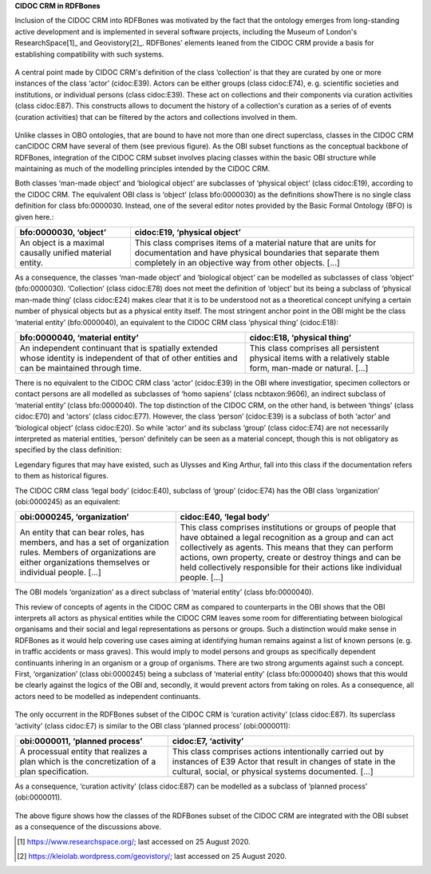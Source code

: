 **CIDOC CRM in RDFBones**

Inclusion of the CIDOC CRM into RDFBones was motivated by the fact that the ontology emerges from long-standing active development and is implemented in several software projects, including the Museum of London's ResearchSpace[1]_ and Geovistory[2]_. RDFBones' elements leaned from the CIDOC CRM provide a basis for establishing compatibility with such systems.

.. figure:: ../gfx/RDFBones-CIDOC-CRM_Subset.svg
   :alt: The elements in the RDFBones subset of the CIDOC CRM. Here we introduce the concept of collections (class cidoc:E78) which can be composed of (property cidoc:P46) both biological objects (class cidoc:E20), e. g. human remains, and man-made objects (class cidoc:E22), e. g. accompanying finds or casts.
   :width: 100.0%

A central point made by CIDOC CRM's definition of the class ‘collection’ is that they are curated by one or more instances of the class ‘actor’ (cidoc:E39). Actors can be either groups (class cidoc:E74), e. g. scientific societies and institutions, or individual persons (class cidoc:E39). These act on collections and their components via curation activities (class cidoc:E87). This constructs allows to document the history of a collection's curation as a series of of events (curation activities) that can be filtered by the actors and collections involved in them.

.. figure:: ../gfx/RDFBones-CIDOC-CRM_Subset-Classes-Continuants.svg
   :alt: Classes representing continuants in the RDFBones subset of the CIDOC CRM compared to classes in the OBI subset. Black lines indicate similar classes that are not necessarily exchangeable but whose definitions overlap considerably. Classes that do not appear in RDFBones are greyed out.
   :width: 100.0%

Unlike classes in OBO ontologies, that are bound to have not more than one direct superclass, classes in the CIDOC CRM canCIDOC CRM have several of them (see previous figure). As the OBI subset functions as the conceptual backbone of RDFBones, integration of the CIDOC CRM subset involves placing classes within the basic OBI structure while maintaining as much of the modelling principles intended by the CIDOC CRM.

Both classes ‘man-made object’ and ‘biological object’ are subclasses of ‘physical object’ (class cidoc:E19), according to the CIDOC CRM. The equivalent OBI class is ‘object’ (class bfo:0000030) as the definitions showThere is no single class definition for class bfo:0000030. Instead, one of the several editor notes provided by the Basic Formal Ontology (BFO) is given here.:

.. table:: comparing bfo-‘object’ and cidoc-‘physical object’
   :widths: auto
+----------------------------+-----------------------------------------+
| bfo:0000030, ‘object’      | cidoc:E19, ‘physical object’            |
+============================+=========================================+
| An object is a maximal     | This class comprises items of a         |
| causally unified material  | material nature that are units for      |
| entity.                    | documentation and have physical         |
|                            | boundaries that separate them           |
|                            | completely in an objective way from     |
|                            | other objects. [...]                    |
+----------------------------+-----------------------------------------+

As a consequence, the classes ‘man-made object’ and ‘biological object’ can be modelled as subclasses of class ‘object’ (bfo:0000030). ‘Collection’ (class cidoc:E78) does not meet the definition of ‘object’ but its being a subclass of ‘physical man-made thing’ (class cidoc:E24) makes clear that it is to be understood not as a theoretical concept unifying a certain number of physical objects but as a physical entity itself. The most stringent anchor point in the OBI might be the class ‘material entity’ (bfo:0000040), an equivalent to the CIDOC CRM class ‘physical thing’ (cidoc:E18):

.. table:: comparing bfo-‘material entity’ and cidoc-‘physical thing’
   :widths: auto
+---------------------------------+-------------------------------------+
| bfo:0000040, ‘material entity’  | cidoc:E18, ‘physical thing’         |
+=================================+=====================================+
| An independent continuant that  | This class comprises all persistent |
| is spatially extended whose     | physical items with a relatively    |
| identity is independent of that | stable form, man-made or            |
| of other entities and can be    | natural. [...]                      |
| maintained through time.        |                                     |
+---------------------------------+-------------------------------------+

There is no equivalent to the CIDOC CRM class ‘actor’ (cidoc:E39) in the OBI where investigatior, specimen collectors or contact persons are all modelled as subclasses of ‘homo sapiens’ (class ncbtaxon:9606), an indirect subclass of ‘material entity’ (class bfo:0000040). The top distinction of the CIDOC CRM, on the other hand, is between ‘things’ (class cidoc:E70) and ‘actors’ (class cidoc:E77). However, the class ‘person’ (cidoc:E39) is a subclass of both ‘actor’ and ‘biological object’ (class cidoc:E20). So while ‘actor’ and its subclass ‘group’ (class cidoc:E74) are not necessarily interpreted as material entities, ‘person’ definitely can be seen as a material concept, though this is not obligatory as specified by the class definition:

Legendary figures that may have existed, such as Ulysses and King Arthur, fall into this class if the documentation refers to them as historical figures.

The CIDOC CRM class ‘legal body’ (cidoc:E40), subclass of ‘group’ (cidoc:E74) has the OBI class ‘organization’ (obi:0000245) as an equivalent:

.. table:: comparing bfo-‘material entity’ and cidoc-‘physical thing’
   :widths: auto
+---------------------------------+-------------------------------------+
| obi:0000245, ‘organization’     | cidoc:E40, ‘legal body’             |
+=================================+=====================================+
| An entity that can bear roles,  | This class comprises institutions   |
| has members, and has a set of   | or groups of people that have       |
| organization rules. Members of  | obtained a legal recognition as     |
| organizations are either        | a group and can act collectively    |
| organizations themselves or     | as agents. This means that they can |
| individual people. [...]        | perform actions, own property,      |
|                                 | create or destroy things and can be |
|                                 | held collectively responsible for   |
|                                 | their actions like                  |
|                                 | individual people. [...]            |
+---------------------------------+-------------------------------------+

The OBI models ‘organization’ as a direct subclass of ‘material entity’ (class bfo:0000040).

This review of concepts of agents in the CIDOC CRM as compared to counterparts in the OBI shows that the OBI interprets all actors as physical entities while the CIDOC CRM leaves some room for differentiating between biological organisams and their social and legal representations as persons or groups. Such a distinction would make sense in RDFBones as it would help covering use cases aiming at identifying human remains against a list of known persons (e. g. in traffic accidents or mass graves). This would imply to model persons and groups as specifically dependent continuants inhering in an organism or a group of organisms. There are two strong arguments against such a concept. First, ‘organization’ (class obi:0000245) being a subclass of ‘material entity’ (class bfo:0000040) shows that this would be clearly against the logics of the OBI and, secondly, it would prevent actors from taking on roles. As a consequence, all actors need to be modelled as independent continuants.

.. figure:: ../gfx/RDFBones-CIDOC-CRM_Subset-Classes-Occurrents.svg
   :alt: Classes representing occurrents in the RDFBones subset of the CIDOC CRM compared to classes in the OBI subset. Black lines indicate similar classes that are not necessarily exchangeable but whose definitions overlap considerably. Classes that do not appear in RDFBones are greyed out.
   :width: 100.0%

The only occurrent in the RDFBones subset of the CIDOC CRM is ‘curation activity’ (class cidoc:E87). Its superclass ‘activity’ (class cidoc:E7) is similar to the OBI class ‘planned process’ (obi:0000011):

.. table:: comparing bfo-‘material entity’ and cidoc-‘physical thing’
   :widths: auto
+---------------------------------+-------------------------------------+
| obi:0000011, ‘planned process’  | cidoc:E7, ‘activity’                |
+=================================+=====================================+
| A processual entity that        | This class comprises actions        |
| realizes a plan which is        | intentionally carried out by        |
| the concretization of           | instances of E39 Actor that result  |
| a plan specification.           | in changes of state in the          |
|                                 | cultural, social, or physical       |
|                                 | systems documented. [...]           |
+---------------------------------+-------------------------------------+

As a consequence, ‘curation activity’ (class cidoc:E87) can be modelled as a subclass of ‘planned process’ (obi:0000011).

.. figure:: ../gfx/RDFBones-CIDOC-CRM_Subset-ClassIntegration.svg
   :alt: Integration of the RDFBones subset of the CIDOC CRM with the OBI subset.
   :width: 100.0%

The above figure shows how the classes of the RDFBones subset of the CIDOC CRM are integrated with the OBI subset as a consequence of the discussions above.

.. [1] https://www.researchspace.org/; last accessed on 25 August 2020.

.. [2] https://kleiolab.wordpress.com/geovistory/; last accessed on 25 August 2020.
